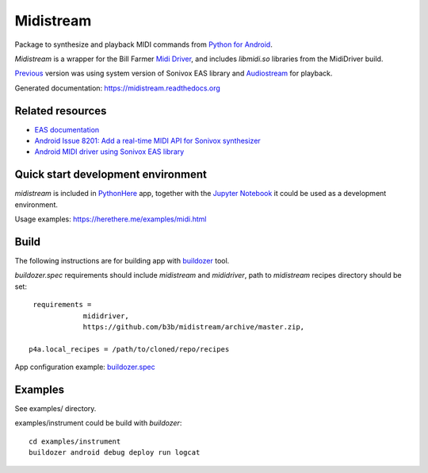 Midistream
==========

Package to synthesize and playback MIDI commands from `Python for Android <https://github.com/kivy/python-for-android>`_.

*Midistream* is a wrapper for the Bill Farmer `Midi Driver <https://github.com/billthefarmer/mididriver>`_,
and includes *libmidi.so* libraries from the MidiDriver build.

`Previous <https://github.com/b3b/midistream/tree/py2>`_ version was using system version of Sonivox EAS library and `Audiostream <https://github.com/kivy/audiostream>`_ for playback.

Generated documentation: https://midistream.readthedocs.org


Related resources
-----------------

* `EAS documentation <https://github.com/android/platform_external_sonivox/tree/master/docs>`_
* `Android Issue 8201: Add a real-time MIDI API for Sonivox synthesizer <https://code.google.com/p/android/issues/detail?id=8201>`_
* `Android MIDI driver using Sonivox EAS library <https://github.com/billthefarmer/mididriver>`_


Quick start development environment
-----------------------------------

*midistream* is included in `PythonHere <https://herethere.me/>`_ app, together with the `Jupyter Notebook <https://jupyter.org/>`_ it could be used as a development environment.

Usage examples: https://herethere.me/examples/midi.html

  
Build
-----

The following instructions are for building app with `buildozer <https://github.com/kivy/buildozer/>`_ tool.

*buildozer.spec* requirements should include *midistream* and *mididriver*,
path to *midistream* recipes directory should be set::

   requirements = 
               mididriver,
               https://github.com/b3b/midistream/archive/master.zip,

  p4a.local_recipes = /path/to/cloned/repo/recipes


App configuration example: `buildozer.spec <https://github.com/b3b/midistream/blob/master/examples/instrument/buildozer.spec>`_


Examples
--------

See examples/ directory.


examples/instrument could be build with *buildozer*::

  cd examples/instrument
  buildozer android debug deploy run logcat
